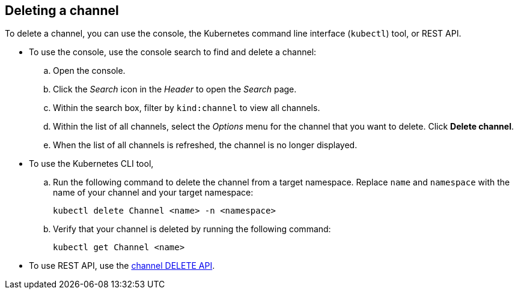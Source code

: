 [#deleting-a-channel]
== Deleting a channel

To delete a channel, you can use the console, the Kubernetes command line interface (`kubectl`) tool, or REST API.

* To use the console, use the console search to find and delete a channel:
 .. Open the console.
 .. Click the _Search_ icon in the _Header_ to open the _Search_ page.
 .. Within the search box, filter by `kind:channel` to view all channels.
 .. Within the list of all channels, select the _Options_ menu for the channel that you want to delete.
Click *Delete channel*.
 .. When the list of all channels is refreshed, the channel is no longer displayed.
* To use the Kubernetes CLI tool,
 .. Run the following command to delete the channel from a target namespace.
Replace `name` and `namespace` with the name of your channel and your target namespace:
+
----
kubectl delete Channel <name> -n <namespace>
----

 .. Verify that your channel is deleted by running the following command:
+
----
kubectl get Channel <name>
----
* To use REST API, use the link:../apis/channels.json[channel DELETE API].